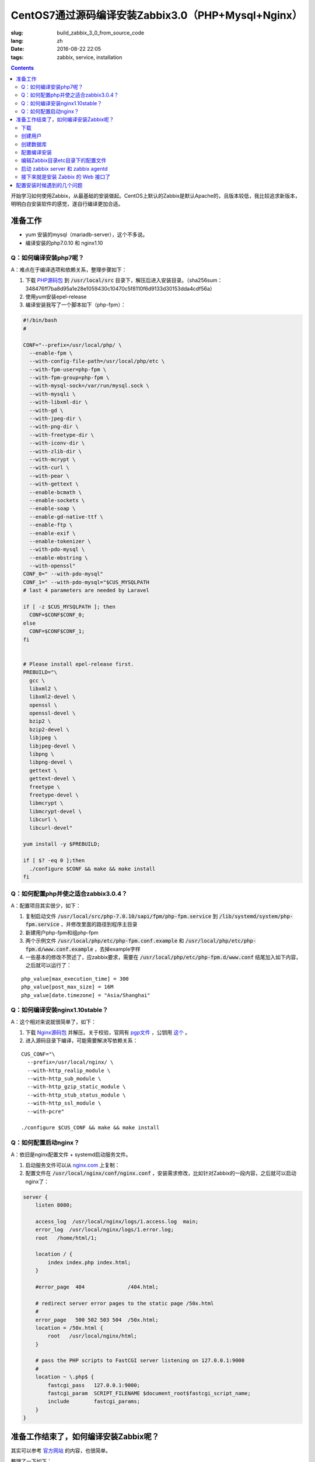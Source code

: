 ========================================================================
CentOS7通过源码编译安装Zabbix3.0（PHP+Mysql+Nginx）
========================================================================

:slug: build_zabbix_3_0_from_source_code
:lang: zh
:date: 2016-08-22 22:05
:tags: zabbix, service, installation

.. contents::

开始学习如何使用Zabbix，从最基础的安装做起。CentOS上默认的Zabbix是默认Apache的，且版本较低，我比较追求新版本，明明白白安装软件的感觉，遂自行编译更加合适。

准备工作
------------------------------------------------------

* yum 安装的mysql（mariadb-server），这个不多说。
* 编译安装的php7.0.10 和 nginx1.10

Q：如何编译安装php7呢？
~~~~~~~~~~~~~~~~~~~~~~~~~~~~~~~~~~~~~~~~~~~~~~~~~~~~~~~~~~~~~~~~~~~~~~~~~~~~~~~~~~~~~~~~~~

A：难点在于编译选项和依赖关系，整理步骤如下：

1. 下载 `PHP源码包 <http://cn.php.net/distributions/php-7.0.10.tar.xz>`_ 到 :code:`/usr/local/src` 目录下，解压后进入安装目录。（sha256sum：348476ff7ba8d95a1e28e1059430c10470c5f8110f6d9133d30153dda4cdf56a）
2. 使用yum安装epel-release
3. 编译安装我写了一个脚本如下（php-fpm）：

.. code-block:: bash

  #!/bin/bash
  #

  CONF="--prefix=/usr/local/php/ \
    --enable-fpm \
    --with-config-file-path=/usr/local/php/etc \
    --with-fpm-user=php-fpm \
    --with-fpm-group=php-fpm \
    --with-mysql-sock=/var/run/mysql.sock \
    --with-mysqli \
    --with-libxml-dir \
    --with-gd \
    --with-jpeg-dir \
    --with-png-dir \
    --with-freetype-dir \
    --with-iconv-dir \
    --with-zlib-dir \
    --with-mcrypt \
    --with-curl \
    --with-pear \
    --with-gettext \
    --enable-bcmath \
    --enable-sockets \
    --enable-soap \
    --enable-gd-native-ttf \
    --enable-ftp \
    --enable-exif \
    --enable-tokenizer \
    --with-pdo-mysql \
    --enable-mbstring \
    --with-openssl"   
  CONF_0=" --with-pdo-mysql"
  CONF_1=" --with-pdo-mysql="$CUS_MYSQLPATH
  # last 4 parameters are needed by Laravel

  if [ -z $CUS_MYSQLPATH ]; then
    CONF=$CONF$CONF_0;
  else
    CONF=$CONF$CONF_1;
  fi


  # Please install epel-release first.
  PREBUILD="\
    gcc \
    libxml2 \
    libxml2-devel \
    openssl \
    openssl-devel \
    bzip2 \
    bzip2-devel \
    libjpeg \
    libjpeg-devel \
    libpng \
    libpng-devel \
    gettext \
    gettext-devel \
    freetype \
    freetype-devel \
    libmcrypt \
    libmcrypt-devel \
    libcurl \
    libcurl-devel"

  yum install -y $PREBUILD;

  if [ $? -eq 0 ];then
    ./configure $CONF && make && make install
  fi

Q：如何配置php并使之适合zabbix3.0.4？
~~~~~~~~~~~~~~~~~~~~~~~~~~~~~~~~~~~~~~~~~~~~~~~~~~~~~~~~~~~~~~~~~~~~~~~~~~~~~~~~~~~~~~~~~~

A：配置项目其实很少，如下：

1. 复制启动文件 :code:`/usr/local/src/php-7.0.10/sapi/fpm/php-fpm.service` 到 :code:`/lib/systemd/system/php-fpm.service` ，并修改里面的路径到程序主目录
2. 新建用户php-fpm和组php-fpm
3. 两个示例文件 :code:`/usr/local/php/etc/php-fpm.conf.example` 和 :code:`/usr/local/php/etc/php-fpm.d/www.conf.example` ，去掉example字样
4. 一些基本的修改不赘述了，应zabbix要求，需要在 :code:`/usr/local/php/etc/php-fpm.d/www.conf` 结尾加入如下内容，之后就可以运行了：

::

  php_value[max_execution_time] = 300
  php_value[post_max_size] = 16M
  php_value[date.timezone] = "Asia/Shanghai"

Q：如何编译安装nginx1.10stable？
~~~~~~~~~~~~~~~~~~~~~~~~~~~~~~~~~~~~~~~~~~~~~~~~~~~~~~~~~~~~~~~~~~~~~~~~~~~~~~~~~~~~~~~~~~

A：这个相对来说就很简单了，如下：

1. 下载 `Nginx源码包 <http://nginx.org/download/nginx-1.10.1.tar.gz>`_ 并解压。关于校验，官网有 `pgp文件 <http://nginx.org/download/nginx-1.10.1.tar.gz.asc>`_ ，公钥用 `这个 <http://nginx.org/keys/mdounin.key>`_ 。
2. 进入源码目录下编译，可能需要解决写依赖关系：

::

  CUS_CONF="\
    --prefix=/usr/local/nginx/ \
    --with-http_realip_module \
    --with-http_sub_module \
    --with-http_gzip_static_module \
    --with-http_stub_status_module \
    --with-http_ssl_module \
    --with-pcre"

  ./configure $CUS_CONF && make && make install

Q：如何配置启动nginx？
~~~~~~~~~~~~~~~~~~~~~~~~~~~~~~~~~~~~~~~~~~~~~~~~~~~~~~~~~~~~~~~~~~~~~~~~~~~~~~~~~~~~~~~~~~

A：依旧是nginx配置文件 + systemd启动服务文件。

1. 启动服务文件可以从 `nginx.com <https://www.nginx.com/resources/wiki/start/topics/examples/systemd/>`_ 上复制：
2. 配置文件在 :code:`/usr/local/nginx/conf/nginx.conf` ，安装需求修改，比如针对Zabbix的一段内容，之后就可以启动nginx了：


.. code-block:: nginx

  server {
      listen 8080;

      access_log  /usr/local/nginx/logs/1.access.log  main;
      error_log  /usr/local/nginx/logs/1.error.log;
      root   /home/html/1;

      location / {
          index index.php index.html;
      }

      #error_page  404              /404.html;

      # redirect server error pages to the static page /50x.html
      #
      error_page   500 502 503 504  /50x.html;
      location = /50x.html {
          root   /usr/local/nginx/html;
      }

      # pass the PHP scripts to FastCGI server listening on 127.0.0.1:9000
      #
      location ~ \.php$ {
          fastcgi_pass   127.0.0.1:9000;
          fastcgi_param  SCRIPT_FILENAME $document_root$fastcgi_script_name;
          include        fastcgi_params;
      }
  }

准备工作结束了，如何编译安装Zabbix呢？
------------------------------------------------------

其实可以参考 `官方网站 <https://www.zabbix.com/documentation/3.0/manual/installation/install#installation_from_sources>`_ 的内容，也很简单。

整理了一下如下：

下载
~~~~~~~~~~~~~~~~~~~~~~~~~~~~~~~~~~~~~~~~~~~~~~~~~~~~~~~~~~~~~~~~~~~~~~~~~~~~~~~~~~~~~~~~~~

`Zabbix源码包 <http://sourceforge.net/projects/zabbix/files/ZABBIX%20Latest%20Stable/3.0.4/zabbix-3.0.4.tar.gz/download>`_ ，解压并进入。这个我没有找到校验文件...

创建用户
~~~~~~~~~~~~~~~~~~~~~~~~~~~~~~~~~~~~~~~~~~~~~~~~~~~~~~~~~~~~~~~~~~~~~~~~~~~~~~~~~~~~~~~~~~

一般就创建一个组为zabbix的zabbix用户即可，注意的是，当Zabbix的server和agent同时运行在一台主机上时，推荐是将server的运行用户独立于agent的运行用户的，不然agent可以访问server的配置文件，甚至数据库。

创建数据库
~~~~~~~~~~~~~~~~~~~~~~~~~~~~~~~~~~~~~~~~~~~~~~~~~~~~~~~~~~~~~~~~~~~~~~~~~~~~~~~~~~~~~~~~~~

这个在源码包里面有现成的脚本，一般这样子使用（针对我的Mysql数据库）：

.. code-block:: mysql

  shell> mysql -uroot -p<password>
  mysql> create database zabbix character set utf8 collate utf8_bin;
  mysql> grant all privileges on zabbix.* to zabbix@localhost identified by '<password>';
  mysql> quit;
  shell> cd database/mysql
  shell> mysql -uzabbix -p<password> zabbix < schema.sql
  # 如果仅仅是运行一个agent代理的话，下面的数据库文件不需要导入
  shell> mysql -uzabbix -p<password> zabbix < images.sql
  shell> mysql -uzabbix -p<password> zabbix < data.sql

配置编译安装
~~~~~~~~~~~~~~~~~~~~~~~~~~~~~~~~~~~~~~~~~~~~~~~~~~~~~~~~~~~~~~~~~~~~~~~~~~~~~~~~~~~~~~~~~~

配置选项

::

  --prefix=/usr/local/zabbix --enable-server --enable-agent --with-mysql --enable-ipv6 --with-net-snmp --with-libcurl --with-libxml2

将安装上server和agent两个功能

编辑Zabbix目录etc目录下的配置文件
~~~~~~~~~~~~~~~~~~~~~~~~~~~~~~~~~~~~~~~~~~~~~~~~~~~~~~~~~~~~~~~~~~~~~~~~~~~~~~~~~~~~~~~~~~

因为我是在一台机器上同时运行服务器和代理的，所以两个配置文件都需要配置。这边贴出来的删除了大量没有配置的选项及其注释，但是对于已经配置的选项的注释并没有删除。

::

  ##/usr/local/zabbix/etc/zabbix_agentd.conf
  # This is a configuration file for Zabbix agent daemon (Unix)
  # To get more information about Zabbix, visit http://www.zabbix.com

  ############ GENERAL PARAMETERS #################

  ### Option: PidFile
  #	Name of PID file.
  #
  # Mandatory: no
  # Default:
  PidFile=/tmp/zabbix_agentd.pid

  ### Option: LogFile
  #	Log file name for LogType 'file' parameter.
  #
  # Mandatory: no
  # Default:
  # LogFile=

  LogFile=/var/log/zabbix/zabbix_agentd.log

  ### Option: LogFileSize
  #	Maximum size of log file in MB.
  #	0 - disable automatic log rotation.
  #
  # Mandatory: no
  # Range: 0-1024
  # Default:
  LogFileSize=5

  ### Option: Server
  #	List of comma delimited IP addresses (or hostnames) of Zabbix servers.
  #	Incoming connections will be accepted only from the hosts listed here.
  #	If IPv6 support is enabled then '127.0.0.1', '::127.0.0.1', '::ffff:127.0.0.1' are treated equally.
  #
  # Mandatory: no
  # Default:
  # Server=

  Server=127.0.0.1

  ### Option: ListenPort
  #	Agent will listen on this port for connections from the server.
  #
  # Mandatory: no
  # Range: 1024-32767
  # Default:
  ListenPort=10050

  ### Option: ListenIP
  #	List of comma delimited IP addresses that the agent should listen on.
  #	First IP address is sent to Zabbix server if connecting to it to retrieve list of active checks.
  #
  # Mandatory: no
  # Default:
  ListenIP=127.0.0.1

  ### Option: ServerActive
  #	List of comma delimited IP:port (or hostname:port) pairs of Zabbix servers for active checks.
  #	If port is not specified, default port is used.
  #	IPv6 addresses must be enclosed in square brackets if port for that host is specified.
  #	If port is not specified, square brackets for IPv6 addresses are optional.
  #	If this parameter is not specified, active checks are disabled.
  #	Example: ServerActive=127.0.0.1:20051,zabbix.domain,[::1]:30051,::1,[12fc::1]
  #
  # Mandatory: no
  # Default:
  # ServerActive=

  ServerActive=127.0.0.1:10051

  ### Option: Hostname
  #	Unique, case sensitive hostname.
  #	Required for active checks and must match hostname as configured on the server.
  #	Value is acquired from HostnameItem if undefined.
  #
  # Mandatory: no
  # Default:
  # Hostname=

  Hostname=your hostname

  ### Option: AllowRoot
  #	Allow the agent to run as 'root'. If disabled and the agent is started by 'root', the agent
  #	will try to switch to the user specified by the User configuration option instead.
  #	Has no effect if started under a regular user.
  #	0 - do not allow
  #	1 - allow
  #
  # Mandatory: no
  # Default:
  # AllowRoot=0

  ### Option: User
  #	Drop privileges to a specific, existing user on the system.
  #	Only has effect if run as 'root' and AllowRoot is disabled.
  #
  # Mandatory: no
  # Default:
  User=zabbix-agent

  ##/usr/local/zabbix/etc/zabbix_server.conf
  # This is a configuration file for Zabbix server daemon
  # To get more information about Zabbix, visit http://www.zabbix.com

  ############ GENERAL PARAMETERS #################

  ### Option: ListenPort
  #	Listen port for trapper.
  #
  # Mandatory: no
  # Range: 1024-32767
  # Default:
  ListenPort=10051

  ### Option: LogFile
  #	Log file name for LogType 'file' parameter.
  #
  # Mandatory: no
  # Default:
  # LogFile=

  LogFile=/var/log/zabbix/zabbix_server.log

  ### Option: LogFileSize
  #	Maximum size of log file in MB.
  #	0 - disable automatic log rotation.
  #
  # Mandatory: no
  # Range: 0-1024
  # Default:
  LogFileSize=5

  ### Option: PidFile
  #	Name of PID file.
  #
  # Mandatory: no
  # Default:
  PidFile=/tmp/zabbix_server.pid

  ### Option: DBName
  #	Database name.
  #	For SQLite3 path to database file must be provided. DBUser and DBPassword are ignored.
  #
  # Mandatory: yes
  # Default:
  # DBName=

  DBName=zabbix

  ### Option: DBUser
  #	Database user. Ignored for SQLite.
  #
  # Mandatory: no
  # Default:
  # DBUser=

  DBUser=zabbix

  ### Option: DBPassword
  #	Database password. Ignored for SQLite.
  #	Comment this line if no password is used.
  #
  # Mandatory: no
  # Default:
  DBPassword=passwd

  ### Option: DBSocket
  #	Path to MySQL socket.
  #
  # Mandatory: no
  # Default:
  DBSocket=/var/lib/mysql/mysql.sock

  ### Option: DBPort
  #	Database port when not using local socket. Ignored for SQLite.
  #
  # Mandatory: no
  # Range: 1024-65535
  # Default (for MySQL):
  DBPort=3306

  ############ ADVANCED PARAMETERS ################

  ### Option: ListenIP
  #	List of comma delimited IP addresses that the trapper should listen on.
  #	Trapper will listen on all network interfaces if this parameter is missing.
  #
  # Mandatory: no
  # Default:
  # ListenIP=0.0.0.0

  ListenIP=127.0.0.1

  ### Option: Timeout
  #	Specifies how long we wait for agent, SNMP device or external check (in seconds).
  #
  # Mandatory: no
  # Range: 1-30
  # Default:
  # Timeout=3

  Timeout=4

  ### Option: LogSlowQueries
  #	How long a database query may take before being logged (in milliseconds).
  #	Only works if DebugLevel set to 3, 4 or 5.
  #	0 - don't log slow queries.
  #
  # Mandatory: no
  # Range: 1-3600000
  # Default:
  # LogSlowQueries=0

  LogSlowQueries=3000

  ### Option: AllowRoot
  #	Allow the server to run as 'root'. If disabled and the server is started by 'root', the server
  #	will try to switch to the user specified by the User configuration option instead.
  #	Has no effect if started under a regular user.
  #	0 - do not allow
  #	1 - allow
  #
  # Mandatory: no
  # Default:
  # AllowRoot=0

  ### Option: User
  #	Drop privileges to a specific, existing user on the system.
  #	Only has effect if run as 'root' and AllowRoot is disabled.
  #
  # Mandatory: no
  # Default:
  User=zabbix

启动 zabbix server 和 zabbix agentd
~~~~~~~~~~~~~~~~~~~~~~~~~~~~~~~~~~~~~~~~~~~~~~~~~~~~~~~~~~~~~~~~~~~~~~~~~~~~~~~~~~~~~~~~~~

::

  # zabbix_server
  # zabbix_agentd

接下来就是安装 Zabbix 的 Web 接口了
~~~~~~~~~~~~~~~~~~~~~~~~~~~~~~~~~~~~~~~~~~~~~~~~~~~~~~~~~~~~~~~~~~~~~~~~~~~~~~~~~~~~~~~~~~

这个非常简单，把源码目录下的 :code:`frontends/php` 这个目录整个拷贝到 nginx 配置的根目录下，然后网页访问后，根据提示配置即可。注意防火墙权限，注意复制过去后，将目录权限开放给 PHP 的用户，我这里是 php-fpm 这个用户。不然可能无法配置成功。

配置安装时候遇到的几个问题
------------------------------------------------------

* "configure: error: MySQL library not found"，这个是因为没有安装 mariadb-devel 导致的。
* "configure: error: Invalid NET-SNMP directory - unable to find net-snmp-config"，这个是因为没有安装 net-snmp net-snmp-devel 导致的。
* 配置到数据库的时候，出现"Error connecting to database: No such file or directory"，最后发现是因为 mysqli 下使用 localhost 作为地址连接 mysql 数据库的问题，真奇怪，改成 127.0.0.1 就好了...

以上。

